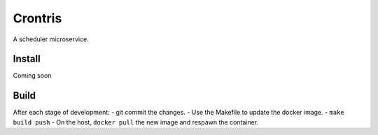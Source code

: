 ========
Crontris
========
A scheduler microservice.

Install
=======

Coming soon

Build
=====

After each stage of development:
- git commit the changes.
- Use the Makefile to update the docker image.
- ``make build push``
- On the host, ``docker pull`` the new image and respawn the container.
